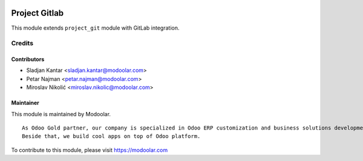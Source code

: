 .. image:: https://www.gnu.org/graphics/lgplv3-147x51.png
   :target: https://www.gnu.org/licenses/lgpl-3.0.en.html
   :alt: License: LGPL-v3

==============
Project Gitlab
==============

This module extends ``project_git`` module with GitLab integration.


Credits
=======

Contributors
------------

* Sladjan Kantar <sladjan.kantar@modoolar.com>
* Petar Najman <petar.najman@modoolar.com>
* Miroslav Nikolić <miroslav.nikolic@modoolar.com>

Maintainer
----------

.. image:: https://www.modoolar.com/modoolar/static/modoolar-logo.png
   :alt: Modoolar
   :target: https://modoolar.com

This module is maintained by Modoolar.

::

   As Odoo Gold partner, our company is specialized in Odoo ERP customization and business solutions development.
   Beside that, we build cool apps on top of Odoo platform.

To contribute to this module, please visit https://modoolar.com
